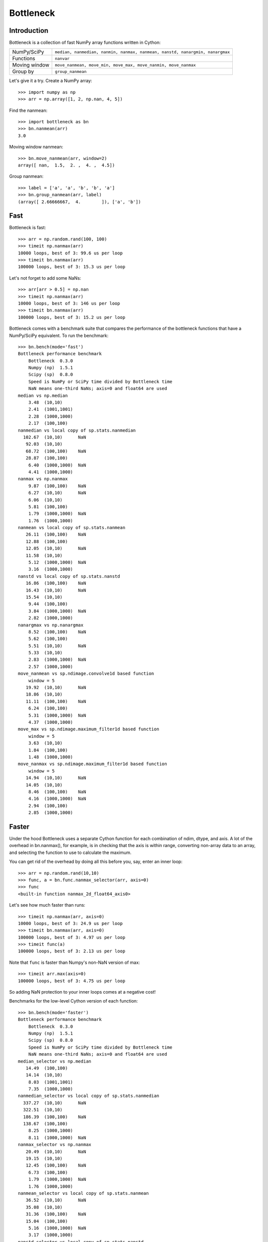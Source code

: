 ==========
Bottleneck
==========

Introduction
============

Bottleneck is a collection of fast NumPy array functions written in Cython:

===================== =======================================================
NumPy/SciPy           ``median, nanmedian, nanmin, nanmax, nanmean, nanstd,
                      nanargmin, nanargmax`` 
Functions             ``nanvar``
Moving window         ``move_nanmean, move_min, move_max, move_nanmin,
                      move_nanmax``
Group by              ``group_nanmean``
===================== =======================================================

Let's give it a try. Create a NumPy array::
    
    >>> import numpy as np
    >>> arr = np.array([1, 2, np.nan, 4, 5])

Find the nanmean::

    >>> import bottleneck as bn
    >>> bn.nanmean(arr)
    3.0

Moving window nanmean::

    >>> bn.move_nanmean(arr, window=2)
    array([ nan,  1.5,  2. ,  4. ,  4.5])

Group nanmean::   

    >>> label = ['a', 'a', 'b', 'b', 'a']
    >>> bn.group_nanmean(arr, label)
    (array([ 2.66666667,  4.        ]), ['a', 'b'])

Fast
====

Bottleneck is fast::

    >>> arr = np.random.rand(100, 100)    
    >>> timeit np.nanmax(arr)
    10000 loops, best of 3: 99.6 us per loop
    >>> timeit bn.nanmax(arr)
    100000 loops, best of 3: 15.3 us per loop

Let's not forget to add some NaNs::

    >>> arr[arr > 0.5] = np.nan
    >>> timeit np.nanmax(arr)
    10000 loops, best of 3: 146 us per loop
    >>> timeit bn.nanmax(arr)
    100000 loops, best of 3: 15.2 us per loop

Bottleneck comes with a benchmark suite that compares the performance of the
bottleneck functions that have a NumPy/SciPy equivalent. To run the
benchmark::
    
    >>> bn.bench(mode='fast')
    Bottleneck performance benchmark
        Bottleneck  0.3.0
        Numpy (np)  1.5.1
        Scipy (sp)  0.8.0
        Speed is NumPy or SciPy time divided by Bottleneck time
        NaN means one-third NaNs; axis=0 and float64 are used
    median vs np.median
        3.48  (10,10)         
        2.41  (1001,1001)     
        2.28  (1000,1000)     
        2.17  (100,100)       
    nanmedian vs local copy of sp.stats.nanmedian
      102.67  (10,10)      NaN
       92.03  (10,10)         
       68.72  (100,100)    NaN
       28.87  (100,100)       
        6.40  (1000,1000)  NaN
        4.41  (1000,1000)     
    nanmax vs np.nanmax
        9.87  (100,100)    NaN
        6.27  (10,10)      NaN
        6.06  (10,10)         
        5.81  (100,100)       
        1.79  (1000,1000)  NaN
        1.76  (1000,1000)     
    nanmean vs local copy of sp.stats.nanmean
       26.11  (100,100)    NaN
       12.88  (100,100)       
       12.05  (10,10)      NaN
       11.58  (10,10)         
        5.12  (1000,1000)  NaN
        3.16  (1000,1000)     
    nanstd vs local copy of sp.stats.nanstd
       16.86  (100,100)    NaN
       16.43  (10,10)      NaN
       15.54  (10,10)         
        9.44  (100,100)       
        3.84  (1000,1000)  NaN
        2.82  (1000,1000)     
    nanargmax vs np.nanargmax
        8.52  (100,100)    NaN
        5.62  (100,100)       
        5.51  (10,10)      NaN
        5.33  (10,10)         
        2.83  (1000,1000)  NaN
        2.57  (1000,1000)     
    move_nanmean vs sp.ndimage.convolve1d based function
        window = 5
       19.92  (10,10)      NaN
       18.86  (10,10)         
       11.11  (100,100)    NaN
        6.24  (100,100)       
        5.31  (1000,1000)  NaN
        4.37  (1000,1000)     
    move_max vs sp.ndimage.maximum_filter1d based function
        window = 5
        3.63  (10,10)         
        1.84  (100,100)       
        1.48  (1000,1000)     
    move_nanmax vs sp.ndimage.maximum_filter1d based function
        window = 5
       14.94  (10,10)      NaN
       14.05  (10,10)         
        8.46  (100,100)    NaN
        4.16  (1000,1000)  NaN
        2.94  (100,100)       
        2.85  (1000,1000)     

Faster
======

Under the hood Bottleneck uses a separate Cython function for each combination
of ndim, dtype, and axis. A lot of the overhead in bn.nanmax(), for example,
is in checking that the axis is within range, converting non-array data to an
array, and selecting the function to use to calculate the maximum.

You can get rid of the overhead by doing all this before you, say, enter
an inner loop::

    >>> arr = np.random.rand(10,10)
    >>> func, a = bn.func.nanmax_selector(arr, axis=0)
    >>> func
    <built-in function nanmax_2d_float64_axis0> 

Let's see how much faster than runs::
    
    >>> timeit np.nanmax(arr, axis=0)
    10000 loops, best of 3: 24.9 us per loop
    >>> timeit bn.nanmax(arr, axis=0)
    100000 loops, best of 3: 4.97 us per loop
    >>> timeit func(a)
    100000 loops, best of 3: 2.13 us per loop

Note that ``func`` is faster than Numpy's non-NaN version of max::
    
    >>> timeit arr.max(axis=0)
    100000 loops, best of 3: 4.75 us per loop

So adding NaN protection to your inner loops comes at a negative cost!

Benchmarks for the low-level Cython version of each function::

    >>> bn.bench(mode='faster')
    Bottleneck performance benchmark
        Bottleneck  0.3.0
        Numpy (np)  1.5.1
        Scipy (sp)  0.8.0
        Speed is NumPy or SciPy time divided by Bottleneck time
        NaN means one-third NaNs; axis=0 and float64 are used
    median_selector vs np.median
       14.49  (100,100)       
       14.14  (10,10)         
        8.03  (1001,1001)     
        7.35  (1000,1000)     
    nanmedian_selector vs local copy of sp.stats.nanmedian
      337.27  (10,10)      NaN
      322.51  (10,10)         
      186.39  (100,100)    NaN
      138.67  (100,100)       
        8.25  (1000,1000)     
        8.11  (1000,1000)  NaN
    nanmax_selector vs np.nanmax
       20.49  (10,10)      NaN
       19.15  (10,10)         
       12.45  (100,100)    NaN
        6.73  (100,100)       
        1.79  (1000,1000)  NaN
        1.76  (1000,1000)     
    nanmean_selector vs local copy of sp.stats.nanmean
       36.52  (10,10)      NaN
       35.08  (10,10)         
       31.36  (100,100)    NaN
       15.04  (100,100)       
        5.16  (1000,1000)  NaN
        3.17  (1000,1000)     
    nanstd_selector vs local copy of sp.stats.nanstd
       44.59  (10,10)      NaN
       42.21  (10,10)         
       18.67  (100,100)    NaN
       10.27  (100,100)       
        3.84  (1000,1000)  NaN
        2.83  (1000,1000)     
    nanargmax_selector vs np.nanargmax
       16.62  (10,10)      NaN
       16.29  (10,10)         
       10.48  (100,100)    NaN
        6.52  (100,100)       
        2.84  (1000,1000)  NaN
        2.57  (1000,1000)     
    move_nanmean_selector vs sp.ndimage.convolve1d based function
        window = 5
       54.54  (10,10)      NaN
       49.65  (10,10)         
       10.72  (100,100)    NaN
        7.07  (100,100)       
        5.38  (1000,1000)  NaN
        4.30  (1000,1000)     
    move_max_selector vs sp.ndimage.maximum_filter1d based function
        window = 5
        9.19  (10,10)         
        1.92  (100,100)       
        1.49  (1000,1000)     
    move_nanmax_selector vs sp.ndimage.maximum_filter1d based function
        window = 5
       39.73  (10,10)      NaN
       33.53  (10,10)         
        8.92  (100,100)    NaN
        4.16  (1000,1000)  NaN
        3.20  (100,100)       
        2.88  (1000,1000)  

Slow
====

Currently only 1d, 2d, and 3d NumPy arrays with data type (dtype) int32,
int64, float32, and float64 are accelerated. All other ndim/dtype
combinations result in calls to slower, unaccelerated functions.

License
=======

Bottleneck is distributed under a Simplified BSD license. Parts of NumPy,
Scipy and numpydoc, all of which have BSD licenses, are included in
Bottleneck. See the LICENSE file, which is distributed with Bottleneck, for
details.

URLs
====

===================   ========================================================
 download             http://pypi.python.org/pypi/Bottleneck
 docs                 http://berkeleyanalytics.com/bottleneck
 code                 http://github.com/kwgoodman/bottleneck
 mailing list         http://groups.google.com/group/bottle-neck
 mailing list 2       http://mail.scipy.org/mailman/listinfo/scipy-user
===================   ========================================================

Install
=======

Requirements:

======================== ====================================================
Bottleneck               Python, NumPy 1.4.1+
Unit tests               nose
Compile                  gcc or MinGW
Optional                 SciPy 0.72+ (portions of benchmark)
======================== ====================================================

Directions for installing a *released* version of Bottleneck are given below.
Cython is not required since the Cython files have already been converted to
C source files. (If you obtained bottleneck directly from the repository, then
you will need to generate the C source files using the included Makefile which
requires Cython.)

**GNU/Linux, Mac OS X, et al.**

To install Bottleneck::

    $ python setup.py build
    $ sudo python setup.py install
    
Or, if you wish to specify where Bottleneck is installed, for example inside
``/usr/local``::

    $ python setup.py build
    $ sudo python setup.py install --prefix=/usr/local

**Windows**

In order to compile the C code in Bottleneck you need a Windows version of the
gcc compiler. MinGW (Minimalist GNU for Windows) contains gcc and has been used
to successfully compile Bottleneck on Windows.

Install MinGW and add it to your system path. Then install Bottleneck with the
commands::

    python setup.py build --compiler=mingw32
    python setup.py install

**Post install**

After you have installed Bottleneck, run the suite of unit tests::

    >>> import bottleneck as bn
    >>> bn.test()
    <snip>
    Ran 17 tests in 54.756s
    OK
    <nose.result.TextTestResult run=17 errors=0 failures=0> 
